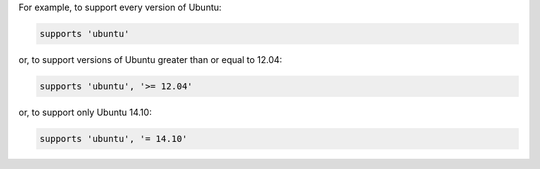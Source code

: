 .. The contents of this file may be included in multiple topics (using the includes directive).
.. The contents of this file should be modified in a way that preserves its ability to appear in multiple topics.


For example, to support every version of Ubuntu:

.. code-block:: ruby

   supports 'ubuntu'

or, to support versions of Ubuntu greater than or equal to 12.04:

.. code-block:: ruby

   supports 'ubuntu', '>= 12.04'

or, to support only Ubuntu 14.10:

.. code-block:: ruby

   supports 'ubuntu', '= 14.10'
